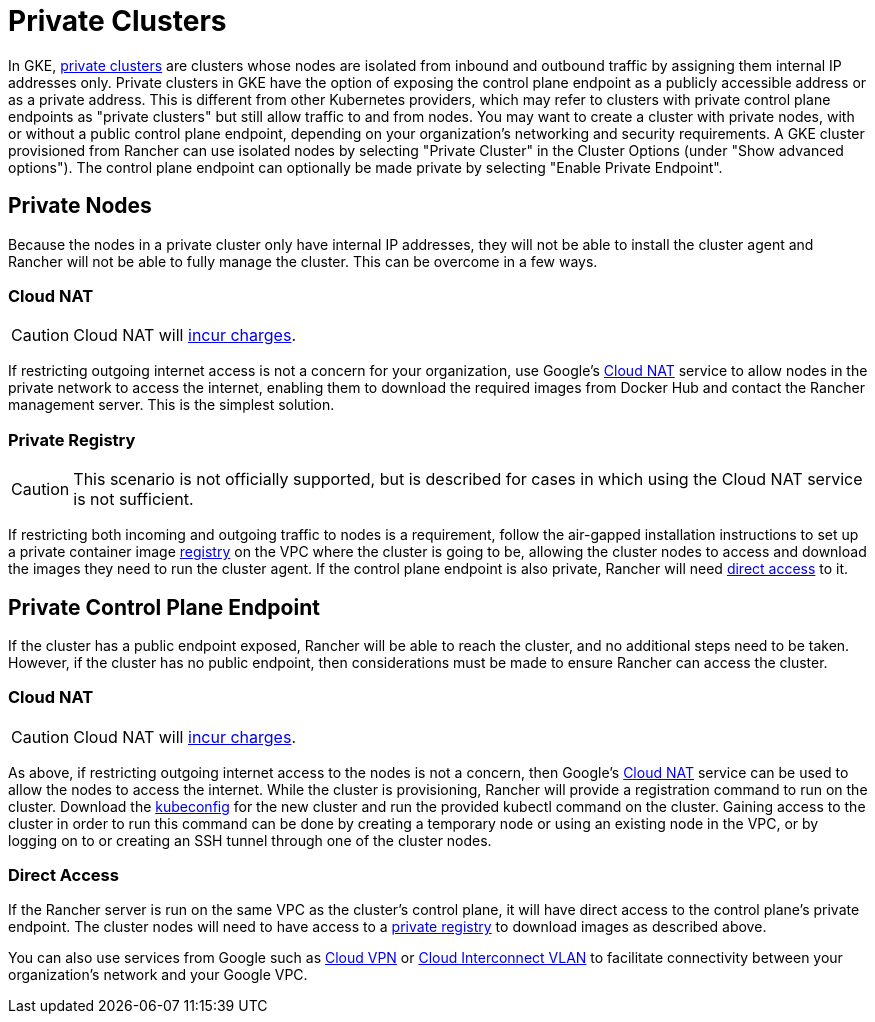 = Private Clusters

In GKE, https://cloud.google.com/kubernetes-engine/docs/concepts/private-cluster-concept[private clusters] are clusters whose nodes are isolated from inbound and outbound traffic by assigning them internal IP addresses only. Private clusters in GKE have the option of exposing the control plane endpoint as a publicly accessible address or as a private address. This is different from other Kubernetes providers, which may refer to clusters with private control plane endpoints as "private clusters" but still allow traffic to and from nodes. You may want to create a cluster with private nodes, with or without a public control plane endpoint, depending on your organization's networking and security requirements. A GKE cluster provisioned from Rancher can use isolated nodes by selecting "Private Cluster" in the Cluster Options (under "Show advanced options"). The control plane endpoint can optionally be made private by selecting "Enable Private Endpoint".

== Private Nodes

Because the nodes in a private cluster only have internal IP addresses, they will not be able to install the cluster agent and Rancher will not be able to fully manage the cluster. This can be overcome in a few ways.

=== Cloud NAT

[CAUTION]
====

Cloud NAT will https://cloud.google.com/nat/pricing[incur charges].
====


If restricting outgoing internet access is not a concern for your organization, use Google's https://cloud.google.com/nat/docs/using-nat[Cloud NAT] service to allow nodes in the private network to access the internet, enabling them to download the required images from Docker Hub and contact the Rancher management server. This is the simplest solution.

=== Private Registry

[CAUTION]
====

This scenario is not officially supported, but is described for cases in which using the Cloud NAT service is not sufficient.
====


If restricting both incoming and outgoing traffic to nodes is a requirement, follow the air-gapped installation instructions to set up a private container image xref:../../../installation-and-upgrade/other-installation-methods/air-gapped/air-gapped.adoc[registry] on the VPC where the cluster is going to be, allowing the cluster nodes to access and download the images they need to run the cluster agent. If the control plane endpoint is also private, Rancher will need <<direct-access,direct access>> to it.

== Private Control Plane Endpoint

If the cluster has a public endpoint exposed, Rancher will be able to reach the cluster, and no additional steps need to be taken. However, if the cluster has no public endpoint, then considerations must be made to ensure Rancher can access the cluster.

=== Cloud NAT

[CAUTION]
====

Cloud NAT will https://cloud.google.com/nat/pricing[incur charges].
====


As above, if restricting outgoing internet access to the nodes is not a concern, then Google's https://cloud.google.com/nat/docs/using-nat[Cloud NAT] service can be used to allow the nodes to access the internet. While the cluster is provisioning, Rancher will provide a registration command to run on the cluster. Download the https://cloud.google.com/kubernetes-engine/docs/how-to/cluster-access-for-kubectl[kubeconfig] for the new cluster and run the provided kubectl command on the cluster. Gaining access
to the cluster in order to run this command can be done by creating a temporary node or using an existing node in the VPC, or by logging on to or creating an SSH tunnel through one of the cluster nodes.

=== Direct Access

If the Rancher server is run on the same VPC as the cluster's control plane, it will have direct access to the control plane's private endpoint. The cluster nodes will need to have access to a <<private-registry,private registry>> to download images as described above.

You can also use services from Google such as https://cloud.google.com/network-connectivity/docs/vpn/concepts/overview[Cloud VPN] or https://cloud.google.com/network-connectivity/docs/interconnect[Cloud Interconnect VLAN] to facilitate connectivity between your organization's network and your Google VPC.
